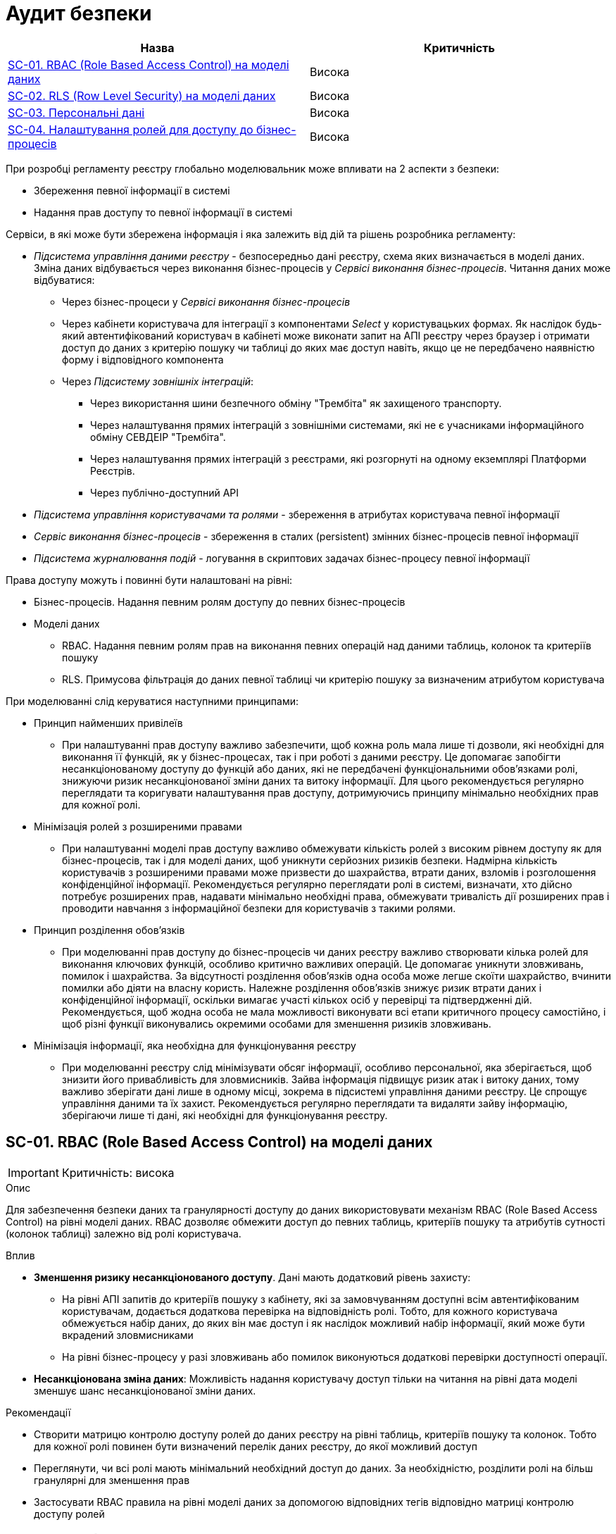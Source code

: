 = Аудит безпеки

|===
|Назва | Критичність

|<<_sc_01>> |Висока
|<<_sc_02>> |Висока
|<<_sc_03>> |Висока
|<<_sc_04>> |Висока

|===

При розробці регламенту реєстру глобально моделювальник може впливати на 2 аспекти з безпеки:

* Збереження певної інформації в системі
* Надання прав доступу то певної інформації в системі

Сервіси, в які може бути збережена інформація і яка залежить від дій та рішень розробника регламенту:

* _Підсистема управління даними реєстру_ - безпосередньо дані реєстру, схема яких визначається в моделі даних. Зміна
даних відбувається через виконання бізнес-процесів у _Сервісі виконання бізнес-процесів_. Читання даних може відбуватися:
** Через бізнес-процеси у _Сервісі виконання бізнес-процесів_
** Через кабінети користувача для інтеграції з компонентами _Select_ у користувацьких формах. Як наслідок будь-який
автентифікований користувач в кабінеті може виконати запит на АПІ реєстру через браузер і отримати доступ до даних з
критерію пошуку чи таблиці до яких має доступ навіть, якщо це не передбачено наявністю форму і відповідного компонента
** Через _Підсистему зовнішніх інтеграцій_:
*** Через використання шини безпечного обміну "Трембіта" як захищеного транспорту.
*** Через налаштування прямих інтеграцій з зовнішніми системами, які не є учасниками інформаційного обміну СЕВДЕІР "Трембіта".
*** Через налаштування прямих інтеграцій з реєстрами, які розгорнуті на одному екземплярі Платформи Реєстрів.
*** Через публічно-доступний API
* _Підсистема управління користувачами та ролями_ - збереження в атрибутах користувача певної інформації
* _Сервіс виконання бізнес-процесів_ - збереження в сталих (persistent) змінних бізнес-процесів певної інформації
* _Підсистема журналювання подій_ - логування в скриптових задачах бізнес-процесу певної інформації

Права доступу можуть і повинні бути налаштовані на рівні:

* Бізнес-процесів. Надання певним ролям доступу до певних бізнес-процесів
* Моделі даних
** RBAC. Надання певним ролям прав на виконання певних операцій над даними таблиць, колонок та критеріїв пошуку
** RLS. Примусова фільтрація до даних певної таблиці чи критерію пошуку за визначеним атрибутом користувача

При моделюванні слід керуватися наступними принципами:

* Принцип найменших привілеїв
** При налаштуванні прав доступу важливо забезпечити, щоб кожна роль мала лише ті дозволи, які необхідні для виконання
її функцій, як у бізнес-процесах, так і при роботі з даними реєстру. Це допомагає запобігти несанкціонованому доступу
до функцій або даних, які не передбачені функціональними обов’язками ролі, знижуючи ризик несанкціонованої зміни даних
та витоку інформації. Для цього рекомендується регулярно переглядати та коригувати налаштування прав доступу,
дотримуючись принципу мінімально необхідних прав для кожної ролі.
* Мінімізація ролей з розширеними правами
** При налаштуванні моделі прав доступу важливо обмежувати кількість ролей з високим рівнем доступу як для
бізнес-процесів, так і для моделі даних, щоб уникнути серйозних ризиків безпеки. Надмірна кількість користувачів з
розширеними правами може призвести до шахрайства, втрати даних, взломів і розголошення конфіденційної інформації.
Рекомендується регулярно переглядати ролі в системі, визначати, хто дійсно потребує розширених прав, надавати мінімально
необхідні права, обмежувати тривалість дії розширених прав і проводити навчання з інформаційної безпеки для користувачів
з такими ролями.
* Принцип розділення обов'язків
** При моделюванні прав доступу до бізнес-процесів чи даних реєстру важливо створювати кілька ролей для виконання
ключових функцій, особливо критично важливих операцій. Це допомагає уникнути зловживань, помилок і шахрайства.
За відсутності розділення обов'язків одна особа може легше скоїти шахрайство, вчинити помилки або діяти на власну користь.
Належне розділення обов'язків знижує ризик втрати даних і конфіденційної інформації, оскільки вимагає участі кількох осіб
у перевірці та підтвердженні дій. Рекомендується, щоб жодна особа не мала можливості виконувати всі етапи критичного
процесу самостійно, і щоб різні функції виконувались окремими особами для зменшення ризиків зловживань.
* Мінімізація інформації, яка необхідна для функціонування реєстру
** При моделюванні реєстру слід мінімізувати обсяг інформації, особливо персональної, яка зберігається, щоб знизити
його привабливість для зловмисників. Зайва інформація підвищує ризик атак і витоку даних, тому важливо зберігати дані
лише в одному місці, зокрема в підсистемі управління даними реєстру. Це спрощує управління даними та їх захист.
Рекомендується регулярно переглядати та видаляти зайву інформацію, зберігаючи лише ті дані, які необхідні для
функціонування реєстру.

[#_sc_01]
== SC-01. RBAC (Role Based Access Control) на моделі даних
IMPORTANT: Критичність: висока

.Опис
Для забезпечення безпеки даних та гранулярності доступу до даних використовувати механізм RBAC (Role Based Access Control)
на рівні моделі даних. RBAC дозволяє обмежити доступ до певних таблиць, критеріїв пошуку та атрибутів сутності
(колонок таблиці) залежно від ролі користувача.

.Вплив
* **Зменшення ризику несанкціонованого доступу**. Дані мають додатковий рівень захисту:
** На рівні АПІ запитів до критеріїв пошуку з кабінету, які за замовчуванням доступні всім автентифікованим користувачам,
додається додаткова перевірка на відповідність ролі. Тобто, для кожного користувача обмежується набір даних, до яких він
має доступ і як наслідок можливий набір інформації, який може бути вкрадений зловмисниками
** На рівні бізнес-процесу у разі зловживань або помилок виконуються додаткові перевірки доступності операції.
* **Несанкціонована зміна даних**: Можливість надання користувачу доступ тільки на читання на рівні дата моделі зменшує
шанс несанкціонованої зміни даних.

.Рекомендації
* Створити матрицю контролю доступу ролей до даних реєстру на рівні таблиць, критеріїв пошуку та колонок. Тобто для кожної
ролі повинен бути визначений перелік даних реєстру, до якої можливий доступ
* Переглянути, чи всі ролі мають мінімальний необхідний доступ до даних. За необхідністю, розділити ролі на більш
гранулярні для зменшення прав
* Застосувати RBAC правила на рівні моделі даних за допомогою відповідних тегів відповідно матриці контролю доступу ролей

[#_sc_02]
== SC-02. RLS (Row Level Security) на моделі даних
IMPORTANT: Критичність: висока

.Опис
Для забезпечення гранулярного доступу до даних слід використовувати механізм RLS (Row Level Security). RLS дозволяє
обмежити доступ для читання до певних  рядків (сутностей) на основі зазначеного атрибута користувача. Наприклад,
розділити доступ до даних за підрозділом організації, до якого належить користувач.

.Вплив
* **Зменшення ризику витоку даних:** Для отримання доступу до всіх даних необхідно широка площа атаки на всіх користувачів.

* **Підвищення контролю доступу:** Кількість отриманих даних примусово обмежується за атрибутами користувача, які були
йому надані у _Підсистемі управління користувачами та ролями_
** На рівні АПІ запитів до критеріїв пошуку з кабінету, які за замовчуванням доступні всім автентифікованим користувачам,
додається додаткова перевірка за певним атрибутом користувача. Тобто, для кожного користувача обмежується набір даних,
до яких він має доступ і як наслідок можливий набір інформації, який може бути вкрадений зловмисниками
** На рівні бізнес-процесу у разі зловживань або помилок виконуються додаткові перевірки доступності даних.

.Рекомендації
* Визначити таблиці та критерії пошуку, інформація з яких не повинна бути цілком доступна для коректного функціонування
системи. Іншими словами, користувач повинен мати доступ тільки до обмеженої підмножини рядків (1 чи декілька). Для прикладу:
** Користувачу треба мати можливість працювати зі своїми персональними даними. Для цього випадку слід налаштувати RLS
правило за атрибутом, який ідентифікує такого користувача. Наприклад, ДРФО
** Користувачу треба мати можливість працювати з даними своєї організації. Для цього випадку слід налаштувати RLS
правило за атрибутом, який ідентифікує організацію. Наприклад, ЄДРПОУ чи КАТОТТГ
* Застосувати RLS правила на рівні моделі даних за допомогою відповідних тегів

[#_sc_03]
== SC-03. Персональні дані
IMPORTANT: Критичність: висока

.Опис
Під час проєктування та моделювання системи слід мінімізувати зберігання та використання персональних даних до мінімально
необхідного обсягу для її функціонування. Необхідно забезпечити централізоване управління цими даними та обмежити доступ
до них, щоб зменшити ризики витоку та забезпечити відповідність законодавчим вимогам щодо захисту даних.

.Вплив
* **Ризик витоку даних:** Збільшується ймовірність витоку персональних даних, якщо база даних буде скомпрометована.
* **Збільшення цілей для атак:** Збільшена кількість персональних даних у системі робить її більш цінною ціллю для зловмисників.
* **Ускладнення відновлення:** У випадку втрати даних буде важче відновити систему без ризику для персональної інформації.
* **Недотримання законодавчих та нормативних вимог:** Збільшення ймовірності виникнення проблеми з дотриманням вимог
законодавства щодо захисту персональних даних.

.Рекомендації
* **Ідентифікація даних:** Визначити, яка інформація, що зберігається в реєстрі, може вважатися персональною. Наприклад:
** **Ідентифікаційні дані:** ім'я, прізвище, по батькові, дата народження, ідентифікаційний код, номер паспорта.
** **Контактні дані:** адреса проживання, номер телефону, електронна пошта.
** **Фінансові дані:** номери банківських рахунків, кредитних карток, інформація про доходи, податкові дані.
** **Медичні дані:** історія хвороб, медичні діагнози, рецепти на ліки, результати аналізів.
** **Онлайн-дані:** IP-адреси, файли cookie, історія браузера, дані акаунтів у соціальних мережах.
** **Персональні уподобання та інтереси:** інформація про хобі, вподобання в музиці чи кіно, політичні чи релігійні погляди.
* **Мінімізація даних:** Зберігати тільки ті персональні дані, які є абсолютно необхідними для функціонування системи
* **Централізоване зберігання:** По можливості зберігати персональні дані в одному місці - у _Підсистемі управління
даними реєстру_. Це полегшує контроль доступу та управління даними. Слід мінімізувати зберігання персональної інформації
в атрибутах користувача у _Підсистемі управління користувачами та ролями_
* **Уникнення персистентних змінних:** Не зберігати персональну інформацію в персистентних змінних _Сервісу виконання
бізнес-процесів_. Це допоможе запобігти випадковому зберіганню даних у місцях, де вони можуть стати доступними для
сторонніх осіб.
* **Логування:** Уникати логування персональних даних у скриптових задачах _Сервісу виконання
бізнес-процесів_. Якщо логування необхідне, слід забезпечити, щоб дані були анонімізовані або зашифровані.
* **Обмеження доступу:** Мінімізувати кількість людей та ролей, які мають доступ до персональних даних. Використовувати
принцип найменших привілеїв, щоб забезпечити доступ тільки для тих, кому це дійсно потрібно для виконання службових
обов'язків. Обмеження доступу повинно бути забезпечено:
** На рівні бізнес-процесів. Визначити, які бізнес-процеси працюють з персональними даними й обмежити по максимуму перелік
ролей, які повинні мати змогу запускати й мати участь у таких бізнес-процесах
** RBAC на рівні моделі даних. Визначити, які критерії пошуку та таблиці містять персональні дані й додати RBAC правила
до відповідних ролей (<<_sc_01>>)
** RLS на рівні критеріїв пошуку та роботи з таблицями. Обмежити кількість записів, які можуть бути отримані в критерії
пошуку за допомогою RLS (<<_sc_02>>)

[#_sc_04]
== SC-04. Налаштування ролей для доступу до бізнес-процесів
IMPORTANT: Критичність: висока

.Опис
При налаштуванні прав доступу до бізнес-процесів кожна окрема роль повинна мати лише ті права, які необхідні для
виконання її функцій. Це дозволить уникнути можливості використання ролі для виконання дій, які не передбачені її
функціональним призначенням.

.Вплив
* **Збільшення ризику несанкціонованого доступу:** Якщо ролі надаються занадто широкі права, користувачі можуть отримати
доступ до інформації або функцій, які повинні бути обмежені.
* **Несанкціонована зміна даних**: Користувачі можуть внести зміни в дані або конфігурацію, що може призвести до
неправильної роботи регламенту.
* **Збільшення ризику витоку інформації:** Доступ до даних, який не передбачено роллю, може призвести до ненавмисного
або навмисного розголошення конфіденційної інформації.

.Рекомендації
* Необхідно розробити та поставити процес регулярного огляду налаштувань прав доступу, щоб гарантувати, що кожна роль
має лише відповідні права.
* Завжди надавати ролям мінімум необхідних прав